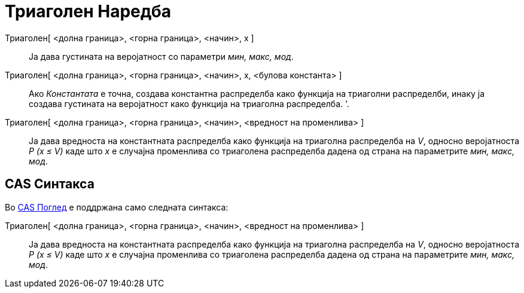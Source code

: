 = Триаголен Наредба
:page-en: commands/Triangular
ifdef::env-github[:imagesdir: /mk/modules/ROOT/assets/images]

Триаголен[ <долна граница>, <горна граница>, <начин>, x ]::
  Ја дава густината на веројатност со параметри _мин, макс, мод_.
Триаголен[ <долна граница>, <горна граница>, <начин>, x, <булова константа> ]::
  Ако _Константата_ е точна, создава константна распределба како функција на триаголни распределби, инаку ја создава
  густината на веројатност како функција на триаголна распределба. '.
Триаголен[ <долна граница>, <горна граница>, <начин>, <вредност на променлива> ]::
  Ја дава вредноста на константната распределба како функција на триаголна распределба на _V_, односно веројатноста _P
  (x ≤ V)_ каде што _x_ е случајна променлива со триаголена распределба дадена од страна на параметрите _мин, макс,
  мод_.

== CAS Синтакса

Во xref:/CAS_Поглед.adoc[CAS Поглед] е поддржана само следната синтакса:

Триаголен[ <долна граница>, <горна граница>, <начин>, <вредност на променлива> ]::
  Ја дава вредноста на константната распределба како функција на триаголна распределба на _V_, односно веројатноста _P
  (x ≤ V)_ каде што _x_ е случајна променлива со триаголена распределба дадена од страна на параметрите _мин, макс,
  мод_.
